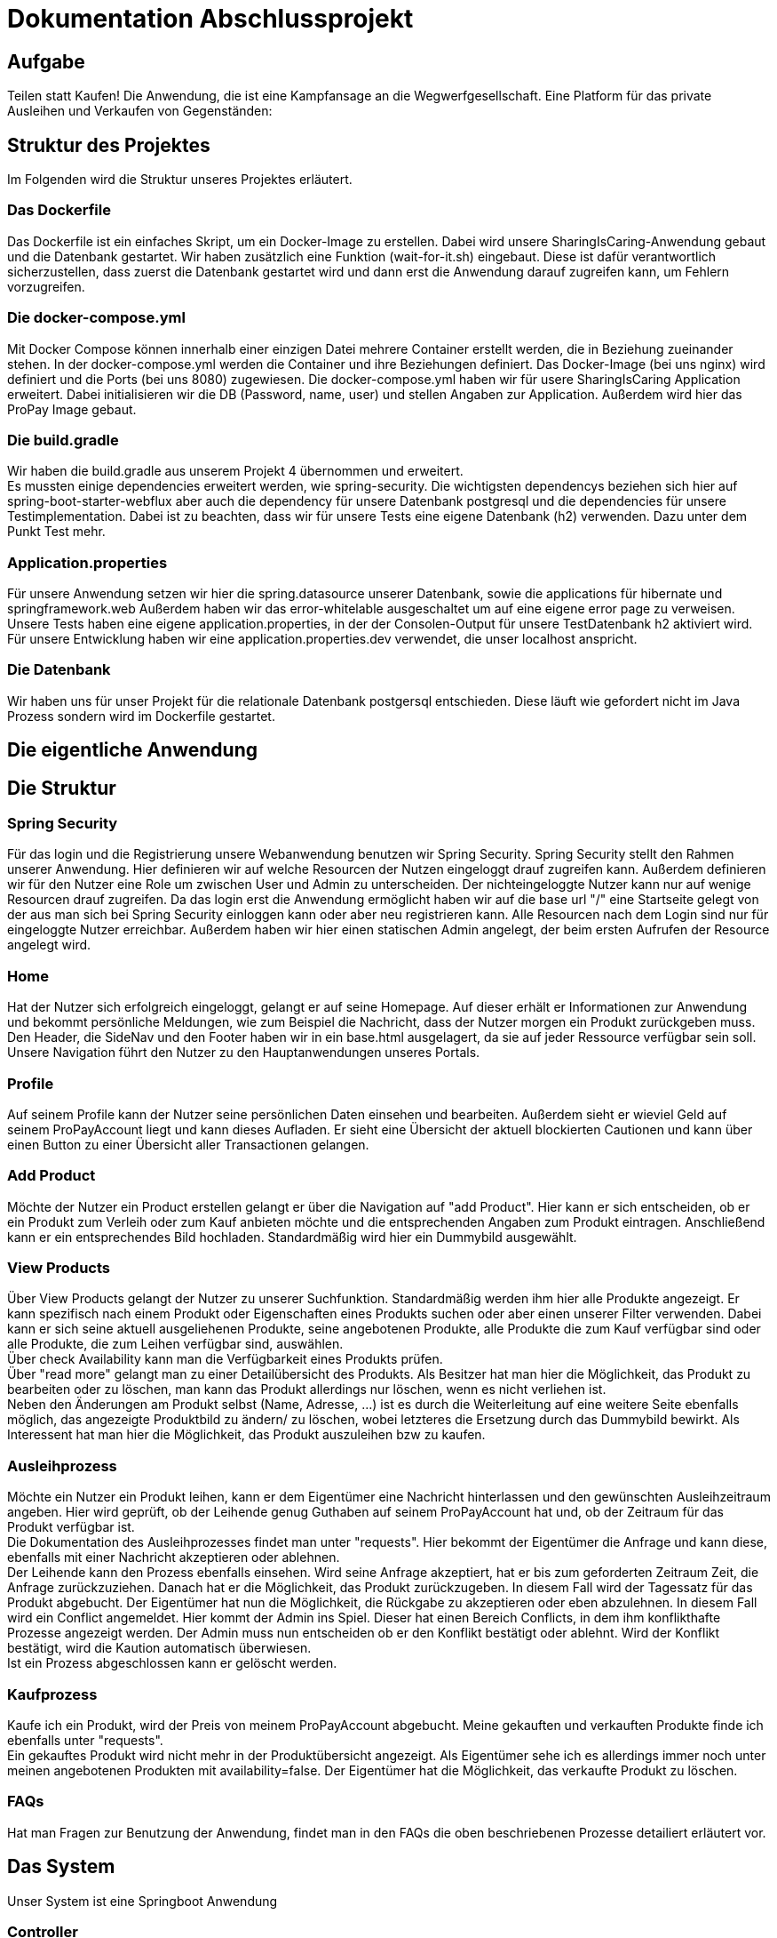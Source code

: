 # Dokumentation Abschlussprojekt

## Aufgabe
Teilen statt Kaufen! Die Anwendung, die ist eine Kampfansage an die Wegwerfgesellschaft. Eine Platform für das private Ausleihen und Verkaufen von Gegenständen: +


## Struktur des Projektes
Im Folgenden wird die Struktur unseres Projektes erläutert.


### Das Dockerfile
Das Dockerfile ist ein einfaches Skript, um ein Docker-Image zu erstellen. Dabei wird unsere SharingIsCaring-Anwendung gebaut und die Datenbank gestartet. Wir haben zusätzlich eine Funktion (wait-for-it.sh) eingebaut.
Diese ist dafür verantwortlich sicherzustellen, dass zuerst die Datenbank gestartet wird
und dann erst die Anwendung darauf zugreifen kann, um Fehlern vorzugreifen.

### Die docker-compose.yml
Mit Docker Compose können innerhalb einer einzigen Datei mehrere Container erstellt werden, die in Beziehung zueinander stehen. In der docker-compose.yml werden die Container und ihre Beziehungen definiert. Das Docker-Image (bei uns nginx) wird definiert und die Ports (bei uns 8080) zugewiesen.
Die docker-compose.yml haben wir für usere SharingIsCaring Application erweitert. Dabei initialisieren wir die DB (Password, name, user) und stellen Angaben zur Application. Außerdem wird hier das ProPay Image gebaut. +

### Die build.gradle
Wir haben die build.gradle aus unserem Projekt 4 übernommen und erweitert. +
Es mussten einige dependencies erweitert werden, wie spring-security. Die wichtigsten dependencys beziehen sich hier auf spring-boot-starter-webflux aber auch die dependency für unsere Datenbank postgresql und die dependencies für unsere Testimplementation. Dabei ist zu beachten, dass wir für unsere Tests eine eigene Datenbank (h2) verwenden. Dazu unter dem Punkt Test mehr.

### Application.properties
Für unsere Anwendung setzen wir hier die spring.datasource unserer Datenbank, sowie die applications für hibernate und springframework.web Außerdem haben wir das error-whitelable ausgeschaltet um auf eine eigene error page zu verweisen. Unsere Tests haben eine eigene application.properties, in der der Consolen-Output für unsere TestDatenbank h2 aktiviert wird. Für unsere Entwicklung haben wir eine application.properties.dev verwendet, die unser localhost anspricht.

### Die Datenbank
Wir haben uns für unser Projekt für die relationale Datenbank postgersql entschieden. Diese läuft wie gefordert nicht im Java Prozess sondern wird im Dockerfile gestartet.


## Die eigentliche Anwendung

## Die Struktur

### Spring Security
Für das login und die Registrierung unsere Webanwendung benutzen wir Spring Security. Spring Security stellt den Rahmen unserer Anwendung. Hier definieren wir auf welche Resourcen der Nutzen eingeloggt drauf zugreifen kann. Außerdem definieren wir für den Nutzer eine Role um zwischen User und Admin zu unterscheiden. Der nichteingeloggte Nutzer kann nur auf wenige Resourcen drauf zugreifen. Da das login erst die Anwendung ermöglicht haben wir auf die base url "/" eine Startseite gelegt von der aus man sich bei Spring Security einloggen kann oder aber neu registrieren kann. Alle Resourcen nach dem Login sind nur für eingeloggte Nutzer erreichbar. Außerdem haben wir hier einen statischen Admin angelegt, der beim ersten Aufrufen der Resource angelegt wird.

### Home
Hat der Nutzer sich erfolgreich eingeloggt, gelangt er auf seine Homepage. Auf dieser erhält er Informationen zur Anwendung und bekommt persönliche Meldungen, wie zum Beispiel die Nachricht, dass der Nutzer morgen ein Produkt zurückgeben muss. Den Header, die SideNav und den Footer haben wir in ein base.html ausgelagert, da sie auf jeder Ressource verfügbar sein soll. Unsere Navigation führt den Nutzer zu den Hauptanwendungen unseres Portals.

### Profile
Auf seinem Profile kann der Nutzer seine persönlichen Daten einsehen und bearbeiten. Außerdem sieht er wieviel Geld auf seinem ProPayAccount liegt und kann dieses Aufladen. Er sieht eine Übersicht der aktuell blockierten Cautionen und kann über einen Button zu einer Übersicht aller Transactionen gelangen.

### Add Product
Möchte der Nutzer ein Product erstellen gelangt er über die Navigation auf "add Product". Hier kann er sich entscheiden, ob er ein Produkt zum Verleih oder zum Kauf anbieten möchte und die entsprechenden Angaben zum Produkt eintragen. Anschließend kann er ein entsprechendes Bild hochladen. Standardmäßig wird hier ein Dummybild ausgewählt.

### View Products
Über View Products gelangt der Nutzer zu unserer Suchfunktion. Standardmäßig werden ihm hier alle Produkte angezeigt. Er kann spezifisch nach einem Produkt oder Eigenschaften eines Produkts suchen oder aber einen unserer Filter verwenden. Dabei kann er sich seine aktuell ausgeliehenen Produkte, seine angebotenen Produkte, alle Produkte die zum Kauf verfügbar sind oder alle Produkte, die zum Leihen verfügbar sind, auswählen. +
Über check Availability kann man die Verfügbarkeit eines Produkts prüfen. +
Über "read more" gelangt man zu einer Detailübersicht des Produkts. Als Besitzer hat man hier die Möglichkeit, das Produkt zu bearbeiten oder zu löschen, man kann das Produkt allerdings nur löschen, wenn es nicht verliehen ist. +
Neben den Änderungen am Produkt selbst (Name, Adresse, ...) ist es durch die Weiterleitung auf eine weitere Seite ebenfalls möglich, das angezeigte Produktbild zu ändern/ zu löschen, wobei letzteres die Ersetzung durch das Dummybild bewirkt. Als Interessent hat man hier die Möglichkeit, das Produkt auszuleihen bzw zu kaufen.

### Ausleihprozess
Möchte ein Nutzer ein Produkt leihen, kann er dem Eigentümer eine Nachricht hinterlassen und den gewünschten Ausleihzeitraum angeben. Hier wird geprüft, ob der Leihende genug Guthaben auf seinem ProPayAccount hat und, ob der Zeitraum für das Produkt verfügbar ist. +
Die Dokumentation des Ausleihprozesses findet man unter "requests". Hier bekommt der Eigentümer die Anfrage und kann diese, ebenfalls mit einer Nachricht akzeptieren oder ablehnen. +
Der Leihende kann den Prozess ebenfalls einsehen. Wird seine Anfrage akzeptiert, hat er bis zum geforderten Zeitraum Zeit, die Anfrage zurückzuziehen. Danach hat er die Möglichkeit, das Produkt zurückzugeben. In diesem Fall wird der Tagessatz für das Produkt abgebucht. Der Eigentümer hat nun die Möglichkeit, die Rückgabe zu akzeptieren oder eben abzulehnen. In diesem Fall wird ein Conflict angemeldet. Hier kommt der Admin ins Spiel. Dieser hat einen Bereich Conflicts, in dem ihm konflikthafte Prozesse angezeigt werden. Der Admin muss nun entscheiden ob er den Konflikt bestätigt oder ablehnt. Wird der Konflikt bestätigt, wird die Kaution automatisch überwiesen. +
Ist ein Prozess abgeschlossen kann er gelöscht werden.

### Kaufprozess
Kaufe ich ein Produkt, wird der Preis von meinem ProPayAccount abgebucht. Meine gekauften und verkauften Produkte finde ich ebenfalls unter "requests". +
Ein gekauftes Produkt wird nicht mehr in der Produktübersicht angezeigt. Als Eigentümer sehe ich es allerdings immer noch unter meinen angebotenen Produkten mit availability=false. Der Eigentümer hat die Möglichkeit, das verkaufte Produkt zu löschen.

### FAQs
Hat man Fragen zur Benutzung der Anwendung, findet man in den FAQs die oben beschriebenen Prozesse detailiert erläutert vor.

## Das System

Unser System ist eine Springboot Anwendung

### Controller
Wir arbeiten mit Controllern, die html templates ansprechen. Für unsere Anwendung haben wir acht verschiedene Controller geschrieben: +
AuthenticationController: +
Im AuthenticationController bearbeiten wir Anfragen zur Startseite unsere Anwendung, registrierung, home und prüfen, ob ein User existiert. +
ProfileController: +
Der ProfileController beantwortet Anfragen die aus dem Profil heraus gestellt werden, wie das updaten der userDaten. Auch die Anfrage an die FAQs resource wird hier verarbeitet. +
ProductController: +
Der ProductController beantwortet die Anfragen für die Suche nach Produkten, das Erstellen eines Produkts und das Bearbeiten eines Produktes. +
OrderProcessController: +
Der OrderProcessController starten einen orderProcess. +
RequestController: +
Im RequestController behandeln wir den Großteil unseres Verleihprozesses. +
ConflictController: +
Im ConflictController behandeln wir die konfliktbehafteten OrderProcesses. +
ProPayController: +
Im ProPayController bearbeiten wir die Anflage zum Aufladen des Guthabens und die Transactionübersicht. +
FileUploadController: +
Der FileUploadController ist zuständig für die Produktbilder. +

### Datenbank
Unsere Datenbank Customer speichert unsere Nutzer und Admins. Für die Produkte haben wir eine Datenbank Product. Die Verleih- und Kaufprozesse speichern wir in der Datenbank OrderProcess. Alle Transaktionen, die während dieser Prozesse passieren, werden in der Transaction Datenbank gespeichert. Für die Benachrichtigungen an den Nutzer haben wir eine Datenbank Notification. +
Alle zusätzlichen Datenklassen oder enums liegen im package model.

### Handler
In unseren Handlern liegt der große Teil der Logik unseres Programms. +
Unser NotificationHandler führt alle 24h eine Datensynchronisation durch. Dabei durchlaufen wir alle orderProcessen und filtern die Prozesse heraus, die heute oder morgen enden oder aber in der Vergangenheit hätten enden sollen. Für diese Prozesse bekommt der Nutzer eine Meldung auf seiner Homepage. +
Im OrderProcessHandler behandeln wir den kompletten Ausleihprozess. Je nach Status des Prozesses werden hier Anfragen an ProPay gestellt, wie das Blocken oder Überweisen von Kautionen. +
Der SearchProductHandler verarbeitet die Filter unserer Produktsuche und filtert die entsprechenden Produkte heraus, die dann auf der Website angezeigt werden können. +
Der UserHandler verarbeitet Anfragen an ProPay, die der Nutzer stellt ohne Beteiligung anderer, wie das Aufladen seines Guthabens. Außerdem wird hier bei jedem Aufrufen des Profils der ProPayAccount synchronisiert. +

### ProPay
ProPay ist unser Zahlungsprogramm. Über Anfragen mit Spring WebClient greifen wir auf ProPay zu. Es kann jedoch passieren, dass ProPay nicht erreichbar ist. Um diesen Fall abzufangen führen wir jede ProPayAnfrage in einem try-catch aus. Zusätzlich haben wir einen timeout und ein retry zu den Anfragen an ProPay hinzugefügt. Erreicht unsere Anwendung ProPay nicht in unserem angegebenen Zeitraum, wird die Anfrage nocheinmal ausgeführt. Schlägt die Anfrage an ProPay fehl, werden die Änderungen zurückgesetzt und der Nutzer bekommt folgende Meldung: Sorry, connection to your ProPayAccount failed. Please try it again later. +
Erreichen wir bei der Registrierung ProPay nicht, wird ein default Account angelegt. Bei der nächsten Anfrage an ProPay, die erfolgreich ist, wird ein richtiger ProPayAccount angelegt. +

### Tests
Wir testen in unseren Testklassen unsere Repositories, die Controller, die Handler und unsere Security. +
Für die Tests nutzen wir Mockito, um unsere
Test-Umgebungen zu schaffen. +
Mit Integrationtests prüfen wir unsere Controller. Dabei werden Anfragen simuliert (beim Anlegen und Ändern einer Person) und die Weiterleitung geprüft. Außerdem prüfen wir, ob wir unsere Templates erreichen. +
In den Repository Tests prüfen wir unsere Datenbank. Dabei stellen wir sicher, dass die Repository Methoden für unsere Entities, wie FindById, richtig funktionieren. +
Außerdem prüfen wir unsere Logik im Handler und in unserer Security. +
Für unsere Tests benutzen wir die relationale Datenbank h2, daher haben wir für die Tests eine separate application.properties geschrieben.
